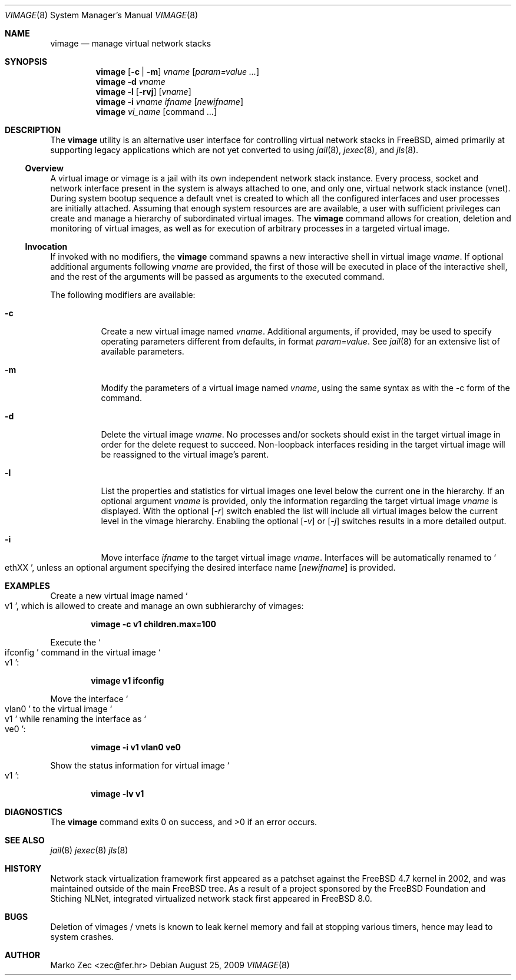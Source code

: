 .\" Copyright (c) 2002, 2003 Marko Zec <zec@fer.hr>
.\" Copyright (c) 2009 University of Zagreb
.\" Copyright (c) 2009 FreeBSD Foundation
.\"
.\" All rights reserved.
.\"
.\" Redistribution and use in source and binary forms, with or without
.\" modification, are permitted provided that the following conditions
.\" are met:
.\" 1. Redistributions of source code must retain the above copyright
.\"    notice, this list of conditions and the following disclaimer.
.\" 2. Redistributions in binary form must reproduce the above copyright
.\"    notice, this list of conditions and the following disclaimer in the
.\"    documentation and/or other materials provided with the distribution.
.\"
.\" THIS SOFTWARE IS PROVIDED BY THE AUTHOR AND CONTRIBUTORS ``AS IS'' AND
.\" ANY EXPRESS OR IMPLIED WARRANTIES, INCLUDING, BUT NOT LIMITED TO, THE
.\" IMPLIED WARRANTIES OF MERCHANTABILITY AND FITNESS FOR A PARTICULAR PURPOSE
.\" ARE DISCLAIMED.  IN NO EVENT SHALL THE AUTHOR OR CONTRIBUTORS BE LIABLE
.\" FOR ANY DIRECT, INDIRECT, INCIDENTAL, SPECIAL, EXEMPLARY, OR CONSEQUENTIAL
.\" DAMAGES (INCLUDING, BUT NOT LIMITED TO, PROCUREMENT OF SUBSTITUTE GOODS
.\" OR SERVICES; LOSS OF USE, DATA, OR PROFITS; OR BUSINESS INTERRUPTION)
.\" HOWEVER CAUSED AND ON ANY THEORY OF LIABILITY, WHETHER IN CONTRACT, STRICT
.\" LIABILITY, OR TORT (INCLUDING NEGLIGENCE OR OTHERWISE) ARISING IN ANY WAY
.\" OUT OF THE USE OF THIS SOFTWARE, EVEN IF ADVISED OF THE POSSIBILITY OF
.\" SUCH DAMAGE.
.\"
.\" $FreeBSD: releng/10.3/tools/tools/vimage/vimage.8 233648 2012-03-29 05:02:12Z eadler $
.\"
.Dd August 25, 2009
.Dt VIMAGE 8
.Os
.Sh NAME
.Nm vimage
.Nd manage virtual network stacks
.Sh SYNOPSIS
.Nm
.Op Fl c | m
.Ar vname
.Op Ar param=value ...
.Nm
.Fl d
.Ar vname
.Nm
.Fl l
.Op Fl rvj
.Op Ar vname
.Nm
.Fl i
.Ar vname ifname
.Op Ar newifname
.Nm
.Ar vi_name
.Op command ...
.Sh DESCRIPTION
The
.Nm
utility is an alternative user interface for controlling virtual network
stacks in FreeBSD, aimed primarily at supporting legacy applications
which are not yet converted to using
.Xr jail 8 ,
.Xr jexec 8 ,
and
.Xr jls 8 .
.
.Ss Overview
A virtual image or vimage is a jail with its own independent network
stack instance.  Every process, socket and network interface present
in the system is always attached to one, and only one, virtual network
stack instance (vnet).
During system bootup sequence a default vnet
is created to which all the configured interfaces and user processes
are initially attached.
Assuming that enough system resources are
are available, a user with sufficient privileges can create and manage
a hierarchy of subordinated virtual images.
The
.Nm
command allows for creation, deletion and monitoring of virtual images,
as well as for execution of arbitrary processes in a targeted virtual
image.
.Ss Invocation
If invoked with no modifiers, the
.Nm
command spawns a new interactive shell in virtual image
.Ar vname .
If optional additional arguments following
.Ar vname
are provided, the first of those will be executed in place of the
interactive shell, and the rest of the arguments will be passed as
arguments to the executed command.
.Pp
The following modifiers are available:
.Bl -tag -width indent
.It Fl c
Create a new virtual image named
.Ar vname .
Additional arguments, if provided, may be used to specify operating
parameters different from defaults, in format
.Ar param=value .
See
.Xr jail 8
for an extensive list of available parameters.
.It Fl m
Modify the parameters of a virtual image named
.Ar vname ,
using the same syntax as with the -c form of the command.
.It Fl d
Delete the virtual image
.Ar vname .
No processes and/or sockets should exist in the target virtual image
in order for the delete request to succeed.  Non-loopback interfaces
residing in the target virtual image will be reassigned to the virtual
image's parent.
.It Fl l
List the properties and statistics for virtual images one level
below the current one in the hierarchy. If an optional argument
.Ar vname
is provided, only the information regarding the target virtual image
.Ar vname
is displayed.
With the optional
.Op Ar -r
switch enabled the list will include all virtual images below the
current level in the vimage hierarchy.
Enabling the optional
.Op Ar -v
or
.Op Ar -j
switches results in a more detailed output.
.It Fl i
Move interface
.Ar ifname
to the target virtual image
.Ar vname .
Interfaces will be automatically renamed to
.So
ethXX
.Sc ,
unless an optional argument specifying the desired interface name
.Op Ar newifname
is provided.
.El
.Sh EXAMPLES
Create a new virtual image named
.So v1
.Sc ,
which is allowed to create and manage an own subhierarchy of vimages:
.Pp
.Dl vimage -c v1 children.max=100
.Pp
Execute the
.So ifconfig
.Sc command in the virtual image
.So v1
.Sc :
.Pp
.Dl vimage v1 ifconfig
.Pp
Move the interface
.So vlan0
.Sc to the virtual image
.So v1
.Sc while renaming the interface as
.So
ve0
.Sc :
.Pp
.Dl vimage -i v1 vlan0 ve0
.Pp
Show the status information for virtual image
.So v1
.Sc :
.Pp
.Dl vimage -lv v1
.Sh DIAGNOSTICS
The
.Nm
command exits 0 on success, and >0 if an error occurs.
.Sh SEE ALSO
.Xr jail 8
.Xr jexec 8
.Xr jls 8
.Sh HISTORY
Network stack virtualization framework first appeared as a patchset
against the FreeBSD 4.7 kernel in 2002, and was maintained outside
of the main FreeBSD tree.
As a result of a project sponsored by the FreeBSD Foundation and
Stiching NLNet, integrated virtualized network stack first appeared
in FreeBSD 8.0.
.Sh BUGS
Deletion of vimages / vnets is known to leak kernel memory and fail at
stopping various timers, hence may lead to system crashes.
.Sh AUTHOR
.An "Marko Zec" Aq zec@fer.hr
